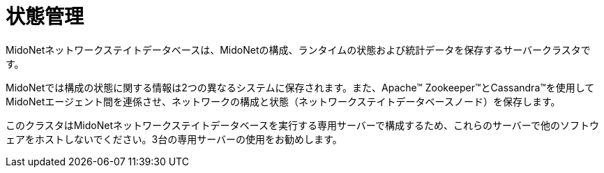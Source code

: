 [[state_management]]
= 状態管理

MidoNetネットワークステイトデータベースは、MidoNetの構成、ランタイムの状態および統計データを保存するサーバークラスタです。

MidoNetでは構成の状態に関する情報は2つの異なるシステムに保存されます。また、Apache™ Zookeeper™とCassandra™を使用してMidoNetエージェント間を連係させ、ネットワークの構成と状態（ネットワークステイトデータベースノード）を保存します。

このクラスタはMidoNetネットワークステイトデータベースを実行する専用サーバーで構成するため、これらのサーバーで他のソフトウェアをホストしないでください。3台の専用サーバーの使用をお勧めします。

